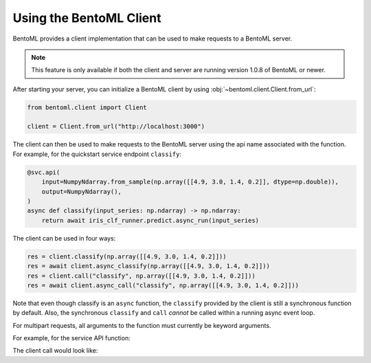 ========================
Using the BentoML Client
========================

BentoML provides a client implementation that can be used to make requests to a BentoML server.

.. note:: This feature is only available if both the client and server are running version 1.0.8 of
   BentoML or newer.

After starting your server, you can initialize a BentoML client by using :obj:`~bentoml.client.Client.from_url`:

.. code-block:: python

    from bentoml.client import Client

    client = Client.from_url("http://localhost:3000")

The client can then be used to make requests to the BentoML server using the api name associated
with the function. For example, for the quickstart service endpoint ``classify``:

.. code-block:: python

    @svc.api(
        input=NumpyNdarray.from_sample(np.array([[4.9, 3.0, 1.4, 0.2]], dtype=np.double)),
        output=NumpyNdarray(),
    )
    async def classify(input_series: np.ndarray) -> np.ndarray:
        return await iris_clf_runner.predict.async_run(input_series)

The client can be used in four ways:

.. code-block:: python

    res = client.classify(np.array([[4.9, 3.0, 1.4, 0.2]]))
    res = await client.async_classify(np.array([[4.9, 3.0, 1.4, 0.2]]))
    res = client.call("classify", np.array([[4.9, 3.0, 1.4, 0.2]]))
    res = await client.async_call("classify", np.array([[4.9, 3.0, 1.4, 0.2]]))

Note that even though classify is an ``async`` function, the ``classify`` provided by the client is
still a synchronous function by default. Also, the synchronous ``classify`` and ``call`` *cannot* be called within a running async event loop.

For multipart requests, all arguments to the function must currently be keyword arguments.

For example, for the service API function:

.. code-block:: python
    @svc.api(input=Multipart(a=Text(), b=Text()), output=JSON())
    def combine(a, b) -> dict[typing.Any, typing.Any]:
        return {a: b}

The client call would look like:

.. code-block:: python
    res = client.combine(a="a", b="b")
